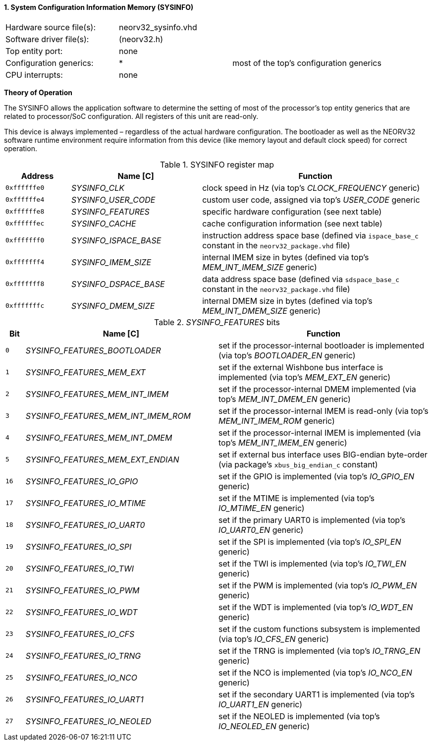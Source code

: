 <<<
:sectnums:
==== System Configuration Information Memory (SYSINFO)

[cols="<3,<3,<4"]
[frame="topbot",grid="none"]
|=======================
| Hardware source file(s): | neorv32_sysinfo.vhd | 
| Software driver file(s): | (neorv32.h) |
| Top entity port:         | none | 
| Configuration generics:  | * | most of the top's configuration generics
| CPU interrupts:          | none | 
|=======================

**Theory of Operation**

The SYSINFO allows the application software to determine the setting of most of the processor's top entity
generics that are related to processor/SoC configuration. All registers of this unit are read-only.

This device is always implemented – regardless of the actual hardware configuration. The bootloader as well
as the NEORV32 software runtime environment require information from this device (like memory layout
and default clock speed) for correct operation.

.SYSINFO register map
[cols="<2,<4,<7"]
[options="header",grid="all"]
|=======================
| Address | Name [C] | Function
| `0xffffffe0` | _SYSINFO_CLK_         | clock speed in Hz (via top's _CLOCK_FREQUENCY_ generic)
| `0xffffffe4` | _SYSINFO_USER_CODE_   | custom user code, assigned via top's _USER_CODE_ generic
| `0xffffffe8` | _SYSINFO_FEATURES_    | specific hardware configuration (see next table)
| `0xffffffec` | _SYSINFO_CACHE_       | cache configuration information (see next table)
| `0xfffffff0` | _SYSINFO_ISPACE_BASE_ | instruction address space base (defined via `ispace_base_c` constant in the `neorv32_package.vhd` file)
| `0xfffffff4` | _SYSINFO_IMEM_SIZE_   | internal IMEM size in bytes (defined via top's _MEM_INT_IMEM_SIZE_ generic)
| `0xfffffff8` | _SYSINFO_DSPACE_BASE_ | data address space base (defined via `sdspace_base_c` constant in the `neorv32_package.vhd` file)
| `0xfffffffc` | _SYSINFO_DMEM_SIZE_   | internal DMEM size in bytes (defined via top's _MEM_INT_DMEM_SIZE_ generic)
|=======================


._SYSINFO_FEATURES_ bits
[cols="^1,<10,<11"]
[options="header",grid="all"]
|=======================
| Bit | Name [C] | Function
| `0`  | _SYSINFO_FEATURES_BOOTLOADER_       | set if the processor-internal bootloader is implemented (via top's _BOOTLOADER_EN_ generic)
| `1`  | _SYSINFO_FEATURES_MEM_EXT_          | set if the external Wishbone bus interface is implemented (via top's _MEM_EXT_EN_ generic)
| `2`  | _SYSINFO_FEATURES_MEM_INT_IMEM_     | set if the processor-internal DMEM implemented (via top's _MEM_INT_DMEM_EN_ generic)
| `3`  | _SYSINFO_FEATURES_MEM_INT_IMEM_ROM_ | set if the processor-internal IMEM is read-only (via top's _MEM_INT_IMEM_ROM_ generic)
| `4`  | _SYSINFO_FEATURES_MEM_INT_DMEM_     | set if the processor-internal IMEM is implemented (via top's _MEM_INT_IMEM_EN_ generic)
| `5`  | _SYSINFO_FEATURES_MEM_EXT_ENDIAN_   | set if external bus interface uses BIG-endian byte-order (via package's `xbus_big_endian_c` constant)
| `16` | _SYSINFO_FEATURES_IO_GPIO_          | set if the GPIO is implemented (via top's _IO_GPIO_EN_ generic)
| `17` | _SYSINFO_FEATURES_IO_MTIME_         | set if the MTIME is implemented (via top's _IO_MTIME_EN_ generic)
| `18` | _SYSINFO_FEATURES_IO_UART0_         | set if the primary UART0 is implemented (via top's _IO_UART0_EN_ generic)
| `19` | _SYSINFO_FEATURES_IO_SPI_           | set if the SPI is implemented (via top's _IO_SPI_EN_ generic)
| `20` | _SYSINFO_FEATURES_IO_TWI_           | set if the TWI is implemented (via top's _IO_TWI_EN_ generic)
| `21` | _SYSINFO_FEATURES_IO_PWM_           | set if the PWM is implemented (via top's _IO_PWM_EN_ generic)
| `22` | _SYSINFO_FEATURES_IO_WDT_           | set if the WDT is implemented (via top's _IO_WDT_EN_ generic)
| `23` | _SYSINFO_FEATURES_IO_CFS_           | set if the custom functions subsystem is implemented (via top's _IO_CFS_EN_ generic)
| `24` | _SYSINFO_FEATURES_IO_TRNG_          | set if the TRNG is implemented (via top's _IO_TRNG_EN_ generic)
| `25` | _SYSINFO_FEATURES_IO_NCO_           | set if the NCO is implemented (via top's _IO_NCO_EN_ generic)
| `26` | _SYSINFO_FEATURES_IO_UART1_         | set if the secondary UART1 is implemented (via top's _IO_UART1_EN_ generic)
| `27` | _SYSINFO_FEATURES_IO_NEOLED_        | set if the NEOLED is implemented (via top's _IO_NEOLED_EN_ generic)
|=======================
